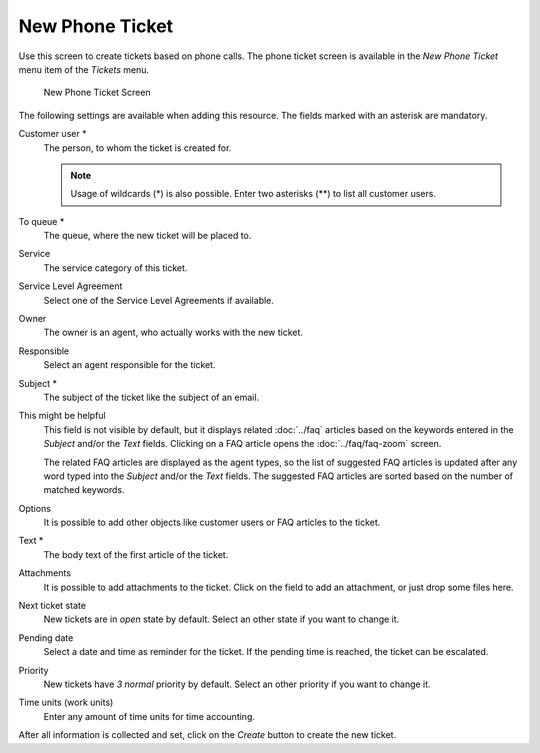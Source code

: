 New Phone Ticket
================

Use this screen to create tickets based on phone calls. The phone ticket screen is available in the *New Phone Ticket* menu item of the *Tickets* menu.

.. figure:: images/new-phone-ticket.png
   :alt: New Phone Ticket Screen

   New Phone Ticket Screen

The following settings are available when adding this resource. The fields marked with an asterisk are mandatory.

Customer user \*
   The person, to whom the ticket is created for.

   .. note::

      Usage of wildcards (\*) is also possible. Enter two asterisks (\*\*) to list all customer users.

To queue \*
   The queue, where the new ticket will be placed to.

Service
   The service category of this ticket.

   .. seealso::

      This field is available if ``Ticket::Service`` is enabled.

Service Level Agreement
   Select one of the Service Level Agreements if available.

Owner
   The owner is an agent, who actually works with the new ticket.

   .. seealso::

      Enable ``Ticket::Responsible`` setting to set an other agent as responsible for the ticket.

Responsible
   Select an agent responsible for the ticket.

Subject \*
   The subject of the ticket like the subject of an email.

This might be helpful
   This field is not visible by default, but it displays related :doc:`../faq` articles based on the keywords entered in the *Subject* and/or the *Text* fields. Clicking on a FAQ article opens the :doc:`../faq/faq-zoom` screen.

   The related FAQ articles are displayed as the agent types, so the list of suggested FAQ articles is updated after any word typed into the *Subject* and/or the *Text* fields. The suggested FAQ articles are sorted based on the number of matched keywords.

Options
   It is possible to add other objects like customer users or FAQ articles to the ticket.

Text \*
   The body text of the first article of the ticket.

Attachments
   It is possible to add attachments to the ticket. Click on the field to add an attachment, or just drop some files here.

Next ticket state
   New tickets are in *open* state by default. Select an other state if you want to change it.

Pending date
   Select a date and time as reminder for the ticket. If the pending time is reached, the ticket can be escalated.

Priority
   New tickets have *3 normal* priority by default. Select an other priority if you want to change it.

Time units (work units)
   Enter any amount of time units for time accounting.

After all information is collected and set, click on the *Create* button to create the new ticket.

